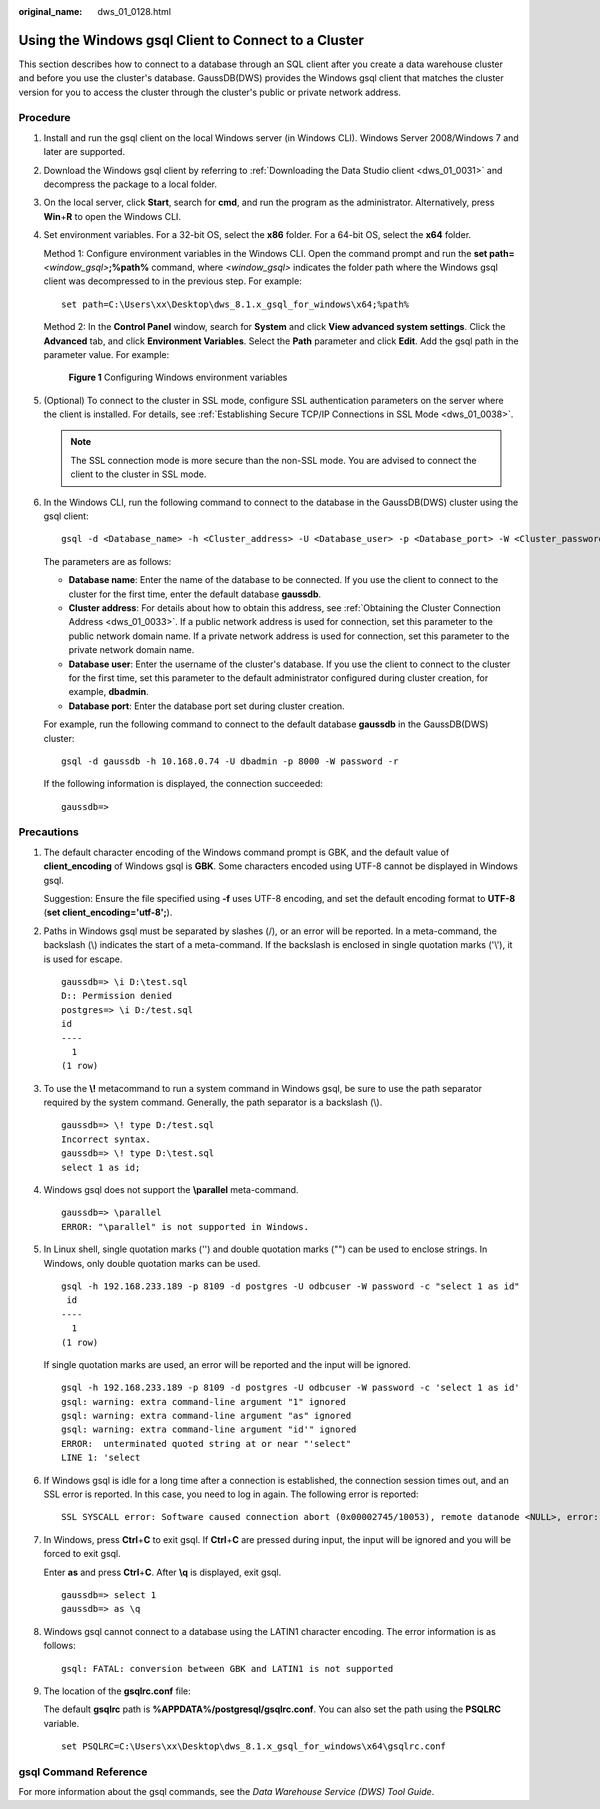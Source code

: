 :original_name: dws_01_0128.html

.. _dws_01_0128:

Using the Windows gsql Client to Connect to a Cluster
=====================================================

This section describes how to connect to a database through an SQL client after you create a data warehouse cluster and before you use the cluster's database. GaussDB(DWS) provides the Windows gsql client that matches the cluster version for you to access the cluster through the cluster's public or private network address.

Procedure
---------

#. Install and run the gsql client on the local Windows server (in Windows CLI). Windows Server 2008/Windows 7 and later are supported.

#. Download the Windows gsql client by referring to :ref:`Downloading the Data Studio client <dws_01_0031>` and decompress the package to a local folder.

#. On the local server, click **Start**, search for **cmd**, and run the program as the administrator. Alternatively, press **Win**\ +\ **R** to open the Windows CLI.

#. Set environment variables. For a 32-bit OS, select the **x86** folder. For a 64-bit OS, select the **x64** folder.

   Method 1: Configure environment variables in the Windows CLI. Open the command prompt and run the **set path=**\ *<window_gsql>*\ **;%path%** command, where *<window_gsql>* indicates the folder path where the Windows gsql client was decompressed to in the previous step. For example:

   ::

      set path=C:\Users\xx\Desktop\dws_8.1.x_gsql_for_windows\x64;%path%

   Method 2: In the **Control Panel** window, search for **System** and click **View advanced system settings**. Click the **Advanced** tab, and click **Environment Variables**. Select the **Path** parameter and click **Edit**. Add the gsql path in the parameter value. For example:


   .. figure:: /_static/images/en-us_image_0000001711432800.png
      :alt: **Figure 1** Configuring Windows environment variables

      **Figure 1** Configuring Windows environment variables

#. (Optional) To connect to the cluster in SSL mode, configure SSL authentication parameters on the server where the client is installed. For details, see :ref:`Establishing Secure TCP/IP Connections in SSL Mode <dws_01_0038>`.

   .. note::

      The SSL connection mode is more secure than the non-SSL mode. You are advised to connect the client to the cluster in SSL mode.

#. In the Windows CLI, run the following command to connect to the database in the GaussDB(DWS) cluster using the gsql client:

   ::

      gsql -d <Database_name> -h <Cluster_address> -U <Database_user> -p <Database_port> -W <Cluster_password> -r

   The parameters are as follows:

   -  **Database name**: Enter the name of the database to be connected. If you use the client to connect to the cluster for the first time, enter the default database **gaussdb**.
   -  **Cluster address**: For details about how to obtain this address, see :ref:`Obtaining the Cluster Connection Address <dws_01_0033>`. If a public network address is used for connection, set this parameter to the public network domain name. If a private network address is used for connection, set this parameter to the private network domain name.
   -  **Database user**: Enter the username of the cluster's database. If you use the client to connect to the cluster for the first time, set this parameter to the default administrator configured during cluster creation, for example, **dbadmin**.
   -  **Database port**: Enter the database port set during cluster creation.

   For example, run the following command to connect to the default database **gaussdb** in the GaussDB(DWS) cluster:

   ::

      gsql -d gaussdb -h 10.168.0.74 -U dbadmin -p 8000 -W password -r

   If the following information is displayed, the connection succeeded:

   ::

      gaussdb=>

Precautions
-----------

#. The default character encoding of the Windows command prompt is GBK, and the default value of **client_encoding** of Windows gsql is **GBK**. Some characters encoded using UTF-8 cannot be displayed in Windows gsql.

   Suggestion: Ensure the file specified using **-f** uses UTF-8 encoding, and set the default encoding format to **UTF-8** (**set client_encoding='utf-8';**).

#. Paths in Windows gsql must be separated by slashes (/), or an error will be reported. In a meta-command, the backslash (\\) indicates the start of a meta-command. If the backslash is enclosed in single quotation marks ('\\'), it is used for escape.

   ::

      gaussdb=> \i D:\test.sql
      D:: Permission denied
      postgres=> \i D:/test.sql
      id
      ----
        1
      (1 row)

#. To use the **\\!** metacommand to run a system command in Windows gsql, be sure to use the path separator required by the system command. Generally, the path separator is a backslash (\\).

   ::

      gaussdb=> \! type D:/test.sql
      Incorrect syntax.
      gaussdb=> \! type D:\test.sql
      select 1 as id;

#. Windows gsql does not support the **\\parallel** meta-command.

   ::

      gaussdb=> \parallel
      ERROR: "\parallel" is not supported in Windows.

#. In Linux shell, single quotation marks ('') and double quotation marks ("") can be used to enclose strings. In Windows, only double quotation marks can be used.

   ::

      gsql -h 192.168.233.189 -p 8109 -d postgres -U odbcuser -W password -c "select 1 as id"
       id
      ----
        1
      (1 row)

   If single quotation marks are used, an error will be reported and the input will be ignored.

   ::

      gsql -h 192.168.233.189 -p 8109 -d postgres -U odbcuser -W password -c 'select 1 as id'
      gsql: warning: extra command-line argument "1" ignored
      gsql: warning: extra command-line argument "as" ignored
      gsql: warning: extra command-line argument "id'" ignored
      ERROR:  unterminated quoted string at or near "'select"
      LINE 1: 'select

#. If Windows gsql is idle for a long time after a connection is established, the connection session times out, and an SSL error is reported. In this case, you need to log in again. The following error is reported:

   ::

      SSL SYSCALL error: Software caused connection abort (0x00002745/10053), remote datanode <NULL>, error: Result too large

#. In Windows, press **Ctrl**\ +\ **C** to exit gsql. If **Ctrl**\ +\ **C** are pressed during input, the input will be ignored and you will be forced to exit gsql.

   Enter **as** and press **Ctrl**\ +\ **C**. After **\\q** is displayed, exit gsql.

   ::

      gaussdb=> select 1
      gaussdb=> as \q

#. Windows gsql cannot connect to a database using the LATIN1 character encoding. The error information is as follows:

   ::

      gsql: FATAL: conversion between GBK and LATIN1 is not supported

#. The location of the **gsqlrc.conf** file:

   The default **gsqlrc** path is **%APPDATA%/postgresql/gsqlrc.conf**. You can also set the path using the **PSQLRC** variable.

   ::

      set PSQLRC=C:\Users\xx\Desktop\dws_8.1.x_gsql_for_windows\x64\gsqlrc.conf

gsql Command Reference
----------------------

For more information about the gsql commands, see the *Data Warehouse Service (DWS) Tool Guide*.
